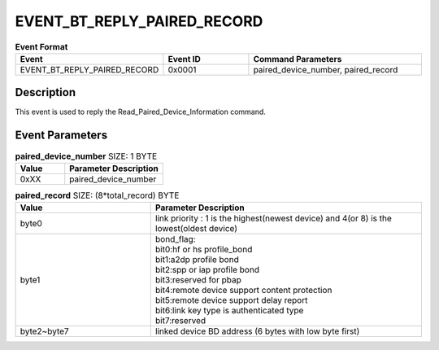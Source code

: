 .. _EVENT_BT_REPLY_PAIRED_RECORD_ref:

EVENT_BT_REPLY_PAIRED_RECORD
#############################

.. list-table:: **Event Format**
   :widths: 15 10 20
   :header-rows: 1

   * - Event
     - Event ID
     - Command Parameters
   * - EVENT_BT_REPLY_PAIRED_RECORD
     - 0x0001
     - paired_device_number, paired_record

Description
***********

This event is used to reply the  Read_Paired_Device_Information command.

Event Parameters
****************

.. list-table:: **paired_device_number** SIZE: 1 BYTE
   :widths: 15 30
   :header-rows: 1

   * - Value
     - Parameter Description
   * - 0xXX
     - paired_device_number

.. list-table:: **paired_record** SIZE: (8*total_record) BYTE
   :widths: 15 30
   :header-rows: 1

   * - Value
     - Parameter Description
   * - byte0
     - link priority : 1 is the highest(newest device) and 4(or 8) is the lowest(oldest device)
   * - byte1
     - | bond_flag:
       | bit0:hf or hs profile_bond
       | bit1:a2dp profile bond
       | bit2:spp or iap profile bond
       | bit3:reserved for pbap
       | bit4:remote device support content protection
       | bit5:remote device support delay report
       | bit6:link key type is authenticated type
       | bit7:reserved
   * - byte2~byte7
     - linked device BD address (6 bytes with low byte first)

